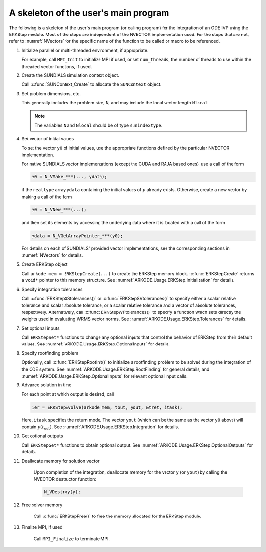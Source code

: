 .. ----------------------------------------------------------------
   Programmer(s): Daniel R. Reynolds @ SMU
   ----------------------------------------------------------------
   SUNDIALS Copyright Start
   Copyright (c) 2002-2021, Lawrence Livermore National Security
   and Southern Methodist University.
   All rights reserved.

   See the top-level LICENSE and NOTICE files for details.

   SPDX-License-Identifier: BSD-3-Clause
   SUNDIALS Copyright End
   ----------------------------------------------------------------

.. _ARKODE.Usage.ERKStep.Skeleton:

A skeleton of the user's main program
============================================

The following is a skeleton of the user's main program (or calling
program) for the integration of an ODE IVP using the ERKStep module.
Most of the steps are independent of the NVECTOR implementation used.
For the steps that are not, refer to :numref:`NVectors` for
the specific name of the function to be called or macro to be
referenced.

.. index:: User main program

#. Initialize parallel or multi-threaded environment, if appropriate.

   For example, call ``MPI_Init`` to initialize MPI if used, or set
   ``num_threads``, the number of threads to use within the threaded
   vector functions, if used.

#. Create the SUNDIALS simulation context object.

   Call :c:func:`SUNContext_Create` to allocate the ``SUNContext`` object.

#. Set problem dimensions, etc.

   This generally includes the problem size, ``N``, and may include
   the local vector length ``Nlocal``.

   .. note::

      The variables ``N`` and ``Nlocal`` should be of type
      ``sunindextype``.

#. Set vector of initial values

   To set the vector ``y0`` of initial values, use the appropriate
   functions defined by the particular NVECTOR implementation.

   For native SUNDIALS vector implementations (except the CUDA and
   RAJA based ones), use a call of the form

   .. code-block:: c

      y0 = N_VMake_***(..., ydata);

   if the ``realtype`` array ``ydata`` containing the initial values of
   :math:`y` already exists.  Otherwise, create a new vector by making
   a call of the form

   .. code-block:: c

      y0 = N_VNew_***(...);

   and then set its elements by accessing the underlying data where it
   is located with a call of the form

   .. code-block:: c

      ydata = N_VGetArrayPointer_***(y0);

   For details on each of SUNDIALS' provided vector implementations, see
   the corresponding sections in :numref:`NVectors` for details.

#. Create ERKStep object

   Call ``arkode_mem = ERKStepCreate(...)`` to create the ERKStep memory
   block. :c:func:`ERKStepCreate` returns a ``void*`` pointer to
   this memory structure. See :numref:`ARKODE.Usage.ERKStep.Initialization` for
   details.

#. Specify integration tolerances

   Call :c:func:`ERKStepSStolerances()` or
   :c:func:`ERKStepSVtolerances()` to specify either a scalar relative
   tolerance and scalar absolute tolerance, or a scalar relative
   tolerance and a vector of absolute tolerances,
   respectively.  Alternatively, call :c:func:`ERKStepWFtolerances()`
   to specify a function which sets directly the weights used in
   evaluating WRMS vector norms. See :numref:`ARKODE.Usage.ERKStep.Tolerances`
   for details.

#. Set optional inputs

   Call ``ERKStepSet*`` functions to change any optional inputs that
   control the behavior of ERKStep from their default values. See
   :numref:`ARKODE.Usage.ERKStep.OptionalInputs` for details.

#. Specify rootfinding problem

   Optionally, call :c:func:`ERKStepRootInit()` to initialize a rootfinding
   problem to be solved during the integration of the ODE system. See
   :numref:`ARKODE.Usage.ERKStep.RootFinding` for general details, and
   :numref:`ARKODE.Usage.ERKStep.OptionalInputs` for relevant optional
   input calls.

#. Advance solution in time

   For each point at which output is desired, call

   .. code-block:: c

      ier = ERKStepEvolve(arkode_mem, tout, yout, &tret, itask);

   Here, ``itask`` specifies the return mode. The vector ``yout``
   (which can be the same as the vector ``y0`` above) will contain
   :math:`y(t_\text{out})`. See :numref:`ARKODE.Usage.ERKStep.Integration`
   for details.

#. Get optional outputs

   Call ``ERKStepGet*`` functions to obtain optional output. See
   :numref:`ARKODE.Usage.ERKStep.OptionalOutputs` for details.

#. Deallocate memory for solution vector

    Upon completion of the integration, deallocate memory for the
    vector ``y`` (or ``yout``) by calling the NVECTOR destructor
    function:

    .. code-block:: c

       N_VDestroy(y);

#. Free solver memory

    Call :c:func:`ERKStepFree()` to free the memory allocated for
    the ERKStep module.

#. Finalize MPI, if used

    Call ``MPI_Finalize`` to terminate MPI.
